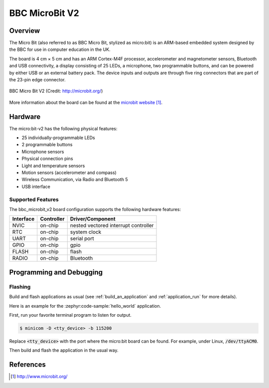 .. _bbc_microbit_v2:

BBC MicroBit V2
#################

Overview
********

The Micro Bit (also referred to as BBC Micro Bit, stylized as micro:bit) is an
ARM-based embedded system designed by the BBC for use in computer education in
the UK.

The board is 4 cm × 5 cm and has an ARM Cortex-M4F processor, accelerometer and
magnetometer sensors, Bluetooth and USB connectivity, a display consisting of
25 LEDs, a microphone, two programmable buttons, and can be powered by either
USB or an external battery pack. The device inputs and outputs are through five
ring connectors that are part of the 23-pin edge connector.

.. figure:: img/bbc_microbit2.jpg
     :align: center
     :alt: BBC Micro Bit V2

     BBC Micro Bit V2 (Credit: http://microbit.org/)

More information about the board can be found at the `microbit website`_.

Hardware
********

The micro:bit-v2 has the following physical features:

* 25 individually-programmable LEDs
* 2 programmable buttons
* Microphone sensors
* Physical connection pins
* Light and temperature sensors
* Motion sensors (accelerometer and compass)
* Wireless Communication, via Radio and Bluetooth 5
* USB interface


Supported Features
==================

The bbc_microbit_v2 board configuration supports the following
hardware features:

+-----------+------------+----------------------+
| Interface | Controller | Driver/Component     |
+===========+============+======================+
| NVIC      | on-chip    | nested vectored      |
|           |            | interrupt controller |
+-----------+------------+----------------------+
| RTC       | on-chip    | system clock         |
+-----------+------------+----------------------+
| UART      | on-chip    | serial port          |
+-----------+------------+----------------------+
| GPIO      | on-chip    | gpio                 |
+-----------+------------+----------------------+
| FLASH     | on-chip    | flash                |
+-----------+------------+----------------------+
| RADIO     | on-chip    | Bluetooth            |
+-----------+------------+----------------------+

Programming and Debugging
*************************

Flashing
========

Build and flash applications as usual (see :ref:`build_an_application` and
:ref:`application_run` for more details).

Here is an example for the :zephyr:code-sample:`hello_world` application.

First, run your favorite terminal program to listen for output.

.. code-block:: console

   $ minicom -D <tty_device> -b 115200

Replace :code:`<tty_device>` with the port where the micro:bit board
can be found. For example, under Linux, :code:`/dev/ttyACM0`.

Then build and flash the application in the usual way.

.. zephyr-app-commands::
   :zephyr-app: samples/hello_world
   :board: bbc_microbit_v2
   :goals: build flash


References
**********

.. target-notes::

.. _microbit website: http://www.microbit.org/
